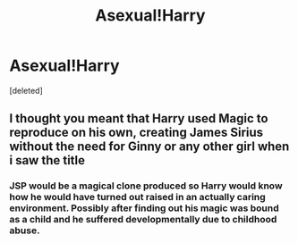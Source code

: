#+TITLE: Asexual!Harry

* Asexual!Harry
:PROPERTIES:
:Score: 0
:DateUnix: 1537285113.0
:DateShort: 2018-Sep-18
:FlairText: Request but sort of a Prompt
:END:
[deleted]


** I thought you meant that Harry used Magic to reproduce on his own, creating James Sirius without the need for Ginny or any other girl when i saw the title
:PROPERTIES:
:Author: LittenInAScarf
:Score: 9
:DateUnix: 1537289420.0
:DateShort: 2018-Sep-18
:END:

*** JSP would be a magical clone produced so Harry would know how he would have turned out raised in an actually caring environment. Possibly after finding out his magic was bound as a child and he suffered developmentally due to childhood abuse.
:PROPERTIES:
:Author: diraniola
:Score: 6
:DateUnix: 1537296401.0
:DateShort: 2018-Sep-18
:END:
